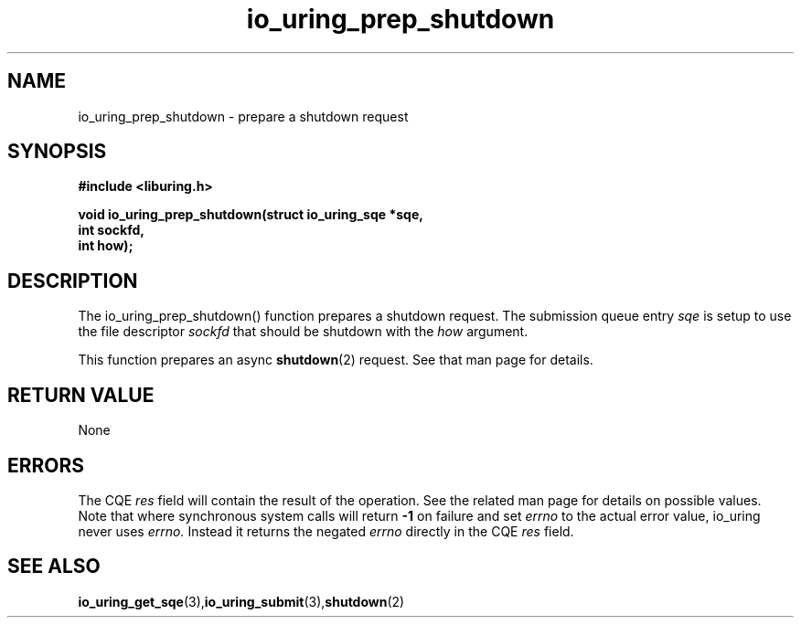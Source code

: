 .\" Copyright (C) 2022 Jens Axboe <axboe@kernel.dk>
.\"
.\" SPDX-License-Identifier: LGPL-2.0-or-later
.\"
.TH io_uring_prep_shutdown 3 "March 12, 2022" "liburing-2.2" "liburing Manual"
.SH NAME
io_uring_prep_shutdown  - prepare a shutdown request
.fi
.SH SYNOPSIS
.nf
.BR "#include <liburing.h>"
.PP
.BI "void io_uring_prep_shutdown(struct io_uring_sqe *sqe,"
.BI "                            int sockfd,"
.BI "                            int how);"
.PP
.SH DESCRIPTION
.PP
The io_uring_prep_shutdown() function prepares a shutdown request. The
submission queue entry
.I sqe
is setup to use the file descriptor
.I sockfd
that should be shutdown with the
.I how
argument.

This function prepares an async
.BR shutdown (2)
request. See that man page for details.

.SH RETURN VALUE
None
.SH ERRORS
The CQE
.I res
field will contain the result of the operation. See the related man page for
details on possible values. Note that where synchronous system calls will return
.B -1
on failure and set
.I errno
to the actual error value, io_uring never uses
.I errno.
Instead it returns the negated
.I errno
directly in the CQE
.I res
field.
.SH SEE ALSO
.BR io_uring_get_sqe (3), io_uring_submit (3), shutdown (2)
